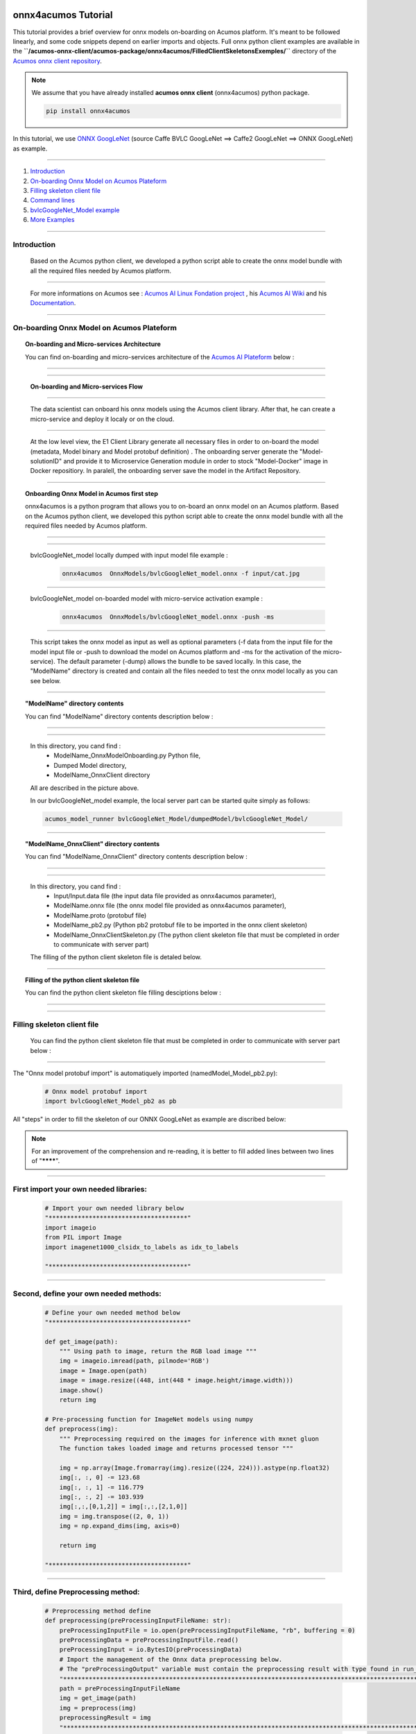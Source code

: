 .. ===============LICENSE_START=======================================================
.. Acumos CC-BY-4.0
.. ===================================================================================
.. Copyright (C) 2020 Orange Intellectual Property. All rights reserved.
.. ===================================================================================
.. This Acumos documentation file is distributed by Orange
.. under the Creative Commons Attribution 4.0 International License (the "License");
.. you may not use this file except in compliance with the License.
.. You may obtain a copy of the License at
..
..      http://creativecommons.org/licenses/by/4.0
..
.. This file is distributed on an "AS IS" BASIS,
.. WITHOUT WARRANTIES OR CONDITIONS OF ANY KIND, either express or implied.
.. See the License for the specific language governing permissions and
.. limitations under the License.
.. ===============LICENSE_END=========================================================

.. image:: docs/images/Acumos_logo_white.png


=============================
onnx4acumos Tutorial
=============================

This tutorial provides a brief overview for onnx  models on-boarding on Acumos platform. It's meant to be followed linearly, and some code snippets depend on earlier imports and objects. Full onnx python client examples are available in the **``/acumos-onnx-client/acumos-package/onnx4acumos/FilledClientSkeletonsExemples/``** directory of the `Acumos onnx client repository <https://gerrit.acumos.org/r/gitweb?p=acumos-onnx-client.git;a=tree>`__. 


.. note::  We assume that you have already installed **acumos onnx client** (onnx4acumos) python package.


    .. code:: bash

        pip install onnx4acumos
        






In this tutorial, we use `ONNX GoogLeNet <https://github.com/onnx/models/tree/master/vision/classification/inception_and_googlenet/googlenet>`__  (source Caffe BVLC GoogLeNet ==> Caffe2 GoogLeNet ==> ONNX GoogLeNet) as example.


=============================


#.  `Introduction`_
#.  `On-boarding Onnx Model on Acumos Plateform`_
#.  `Filling skeleton client file`_
#.  `Command lines`_
#.  `bvlcGoogleNet_Model example`_
#. `More Examples`_


================================


Introduction
============

    Based on the Acumos python client, 
    we developed a python script able to 
    create the onnx model bundle with all 
    the required files needed by Acumos platform.


===================

    .. image:: docs/images/Image1.png
        :width: 100px
        :align: center
        :height: 50px


    For more informations on Acumos see :   `Acumos AI Linux Fondation project  <https://www.acumos.org/>`__ , his  `Acumos AI Wiki <https://wiki.acumos.org/>`_ and his `Documentation <https://docs.acumos.org/en/latest/>`_.


==================


On-boarding Onnx Model on Acumos Plateform
==========================================

.. topic:: On-boarding and Micro-services Architecture 
    
    You can find on-boarding and micro-services architecture of the `Acumos AI Plateform <https://wiki.acumos.org/>`__   below :








====================

    .. image:: docs/images/Image2.png
        :width: 112px
        :align: center
        :height: 63px

====================


    **On-boarding and Micro-services  Flow**
 
    
============================



    .. image:: docs/images/Image3.png
        :width: 112px
        :align: center
        :height: 63px

    The data scientist can onboard his onnx models using the Acumos client library. After that, he can create a  micro-service and deploy it localy or on the cloud.


==============================



    .. image:: docs/images/Image4.png
        :width: 112px
        :align: center
        :height: 63px
     
    At the low level view, the E1 Client Library generate all necessary files in order to on-board the model (metadata, Model binary and Model protobuf definition) .  The onboarding server generate the "Model-solutionID" and provide it to Microservice Generation module in order to stock "Model-Docker"  image in Docker repositiory.  In paralell, the onboarding server save the model  in the Artifact Repository. 


====================



.. topic:: Onboarding Onnx Model in Acumos first step
 
    onnx4acumos is a python program that allows you to on-board an onnx model on an Acumos platform. Based on the Acumos python client, we developed this python script able to create the onnx model bundle with all the required files needed by Acumos platform.


====================

    .. image:: docs/images/Capture1.png
        :width: 112px
        :align: center
        :height: 63px


===========================

    bvlcGoogleNet_model locally dumped with input model file example : 

    
        .. code:: bash

            onnx4acumos  OnnxModels/bvlcGoogleNet_model.onnx -f input/cat.jpg



===========================


    bvlcGoogleNet_model on-boarded model with micro-service activation example : 

    
        .. code:: bash

            onnx4acumos  OnnxModels/bvlcGoogleNet_model.onnx -push -ms 


====================


    This script takes the onnx model as input as well as optional parameters (-f data from the input file for the model input file or -push to download the model on Acumos platform and -ms for the activation of the micro-service). The default parameter (-dump) allows the bundle to be saved locally. In this case, the "ModelName" directory is created and contain all the files needed to test the onnx model locally as you can see below.




====================


.. topic:: "ModelName" directory contents
 
    You can find "ModelName"  directory contents description below :


====================

    .. image:: docs/images/Capture2.png
        :width: 112px
        :align: center
        :height: 63px

====================



    In this directory, you cand find :
        - ModelName_OnnxModelOnboarding.py Python file, 
        - Dumped Model directory, 
        - ModelName_OnnxClient directory
    
    All are described in the picture above.


    In our bvlcGoogleNet_model example, the local server part can be started quite simply as follows:

    .. code:: bash

        acumos_model_runner bvlcGoogleNet_Model/dumpedModel/bvlcGoogleNet_Model/

====================


.. topic:: "ModelName_OnnxClient" directory contents
 
    You can find "ModelName_OnnxClient"  directory contents description below :


====================

    .. image:: docs/images/Capture3.png
        :width: 112px
        :align: center
        :height: 63px


====================





    In this directory, you cand find :
        - Input/Input.data file (the input data file provided as onnx4acumos parameter), 
        - ModelName.onnx file (the onnx model file provided as onnx4acumos parameter),
        - ModelName.proto (protobuf file)
        - ModelName_pb2.py (Python pb2 protobuf file to be imported in the onnx client skeleton)
        - ModelName_OnnxClientSkeleton.py (The python client skeleton file that must be completed in order to communicate with server part)


    The filling of the python client skeleton file is detaled below.

====================




.. topic:: Filling of the python client skeleton file
 
    You can find the python client skeleton file filling desciptions below :


====================

    .. image:: docs/images/Capture4.png
        :width: 112px
        :align: center
        :height: 63px


====================





Filling skeleton client file
=============================
 
    You can find the python client skeleton file that must be completed in order to communicate with server part below :


====================

    .. image:: docs/images/Capture5.png
        :width: 112px
        :align: center
        :height: 63px

The "Onnx model protobuf import" is automatiquely imported (namedModel_Model_pb2.py):


    .. code:: python

        
        # Onnx model protobuf import
        import bvlcGoogleNet_Model_pb2 as pb


All "steps" in order to fill the skeleton of our ONNX GoogLeNet as example are discribed below:

.. note::  For an improvement of the comprehension and  re-reading, it is better to fill added lines between two lines of "********".


====================




First import your own needed libraries:
===============================================

    .. code:: python

        
        # Import your own needed library below
        "**************************************"
        import imageio
        from PIL import Image
        import imagenet1000_clsidx_to_labels as idx_to_labels

        "**************************************"

    


==============================================



Second, define your own needed methods:
==============================================

    .. code:: python

        
        # Define your own needed method below
        "**************************************"

        def get_image(path):
            """ Using path to image, return the RGB load image """
            img = imageio.imread(path, pilmode='RGB')  
            image = Image.open(path)
            image = image.resize((448, int(448 * image.height/image.width)))
            image.show()
            return img
    
        # Pre-processing function for ImageNet models using numpy
        def preprocess(img):   
            """ Preprocessing required on the images for inference with mxnet gluon
            The function takes loaded image and returns processed tensor """
        
            img = np.array(Image.fromarray(img).resize((224, 224))).astype(np.float32)
            img[:, :, 0] -= 123.68
            img[:, :, 1] -= 116.779
            img[:, :, 2] -= 103.939
            img[:,:,[0,1,2]] = img[:,:,[2,1,0]]
            img = img.transpose((2, 0, 1))
            img = np.expand_dims(img, axis=0)
        
            return img

        "**************************************"



==============================================



Third, define Preprocessing method:
===============================================

    .. code:: python

        
        # Preprocessing method define 
        def preprocessing(preProcessingInputFileName: str):
            preProcessingInputFile = io.open(preProcessingInputFileName, "rb", buffering = 0)
            preProcessingData = preProcessingInputFile.read()
            preProcessingInput = io.BytesIO(preProcessingData)
            # Import the management of the Onnx data preprocessing below. 
            # The "preProcessingOutput" variable must contain the preprocessing result with type found in run_xx_OnnxModel method signature below 
            "*************************************************************************************************"
            path = preProcessingInputFileName
            img = get_image(path)
            img = preprocess(img)
            preprocessingResult = img
            "**************************************************************************************************"
            # "PreProcessingOutput" variable affectation with the preprocessing result
            preProcessingOutput  = preprocessingResult
            preProcessingInputFile.close()
            return preProcessingOutput


==============================================



Fourth, define Postprocessing method:
===============================================

    .. code:: python

        
         # Postprocessing method define
        def postprocessing(postProcessingInput, outputFileName: str)-> bool:
            prob_1 = np.array(postProcessingInput.prob_1).reshape((1,1000))
            # Import the management of the Onnx data postprocessing below. 
            # The "postProcessingInput" variable must contain the data of the Onnx model result with type found in method signature below 
            "*************************************************************************************************"
            prob = prob_1
            prob = np.squeeze(prob)
            a = np.argsort(prob)[::-1]
            postProcessingResult = "\nResults : \n	1 : " + str(idx_to_labels.results[a[0]]) + " with " + str(int(prob[a[0]] * 100000)/1000) + " %   \n	2 : " + str(idx_to_labels.results[a[1]]) +  " with " + str(int(prob[a[1]] * 100000)/1000) + " %   \n	3 : " + str(idx_to_labels.results[a[2]]) +  " with " + str(int(prob[a[2]] * 100000)/1000) + " %   \n	4 : " + str(idx_to_labels.results[a[3]]) + " with " + str(int(prob[a[3]] * 100000)/1000) + "%\n"
            print(postProcessingResult)
            "*************************************************************************************************"
            # "postProcessingResult" variable must be affected with the postprocessing result
            # Save the processed data in new file
            if type(postProcessingResult) == str:
                outputFile = io.open(outputFileName.split(".")[0] +".data", "a")
            else:
                outputFile = io.open(outputFileName, "wb", buffering = 0)
            outputFile.write(postProcessingResult)
            outputFile.close()
            return os.path.isfile(outputFileName)



==============================================



And finally, redefine the REST URL if necessary (by default, localhost on port 3330):
=====================================================================================

    .. code:: python

        
        restURL = "http://localhost:3330/model/methods/run_bvlcGoogleNet_Model_OnnxModel"


.. note::    The final name of the filled skeleton ModelName_OnnxClientSkeleton.py could be  ModelName_OnnxClient.py (the same name without Skeleton, bvlcGoogleNet_Model_OnnxClient.py for our bvlc GoogleNet Model example). 

    More, for our exemple, you need to copy in client directory **imagenet1000_clsidx_to_labels.py** file, the dictionary of index results  to lables translation (example :  **'671'**  for the index result  correspond to  **'off-road motorbike, mountain bike, all-terrain bike, off-roader'**  for label result ).

==============================================



Command lines
===============================================

  You can find all command lines for our bvlcGoogleNet_model example below :


    .. image:: docs/images/Commandes.png
        :width: 112px
        :align: center
        :height: 63px


====================




.. code:: bash

    onnx4acumos OnnxModels/bvlcGoogleNet_Model.onnx -f InputData/car4.jpg
    acumos_model_runner bvlcGoogleNet_Model/dumpedModel/bvlcGoogleNet_Model/
    cd  bvlcGoogleNet_Model/bvlcGoogleNet_Model_OnnxClient
    ls
    python bvlcGoogleNet_Model_OnnxClient.py -f input/car4.jpg



==============================================


bvlcGoogleNet_Model example
===============================================




    .. image:: docs/images/bvlc.png
        :width: 112px
        :align: center
        :height: 63px


====================


In our example above : 

.. code:: bash

    python bvlcGoogleNet_Model_OnnxClient.py -f input/car4.jpg
    python bvlcGoogleNet_Model_OnnxClient.py -f input/BM4.jpeg
    python bvlcGoogleNet_Model_OnnxClient.py -f input/espresso.jpeg
    python bvlcGoogleNet_Model_OnnxClient.py -f input/cat.jpg
    python bvlcGoogleNet_Model_OnnxClient.py -f input/pesan3.jpg






==============================================





More Examples
=============




Below are some additional examples. 




super_resolution_zoo_Model example
==================================




    .. image:: docs/images/superResoZoo.png
        :width: 112px
        :align: center
        :height: 63px


====================




.. code:: bash

    python super_resolution_zoo_OnnxClient.py -f input/cat.jpg








==============================================



Emotion Ferplus Model example
==================================




    .. image:: docs/images/emotionFerPlus.png
        :width: 112px
        :align: center
        :height: 63px


====================




.. code:: bash

    python emotion_ferplus_model_OnnxClient.py -f input/angryMan.png
    python emotion_ferplus_model_OnnxClient.py -f input/sadness.png
    python emotion_ferplus_model_OnnxClient.py -f input/happy.jpg
    python emotion_ferplus_model_OnnxClient.py -f input/joker.jpg

==============================================




That's all :-)
===================






